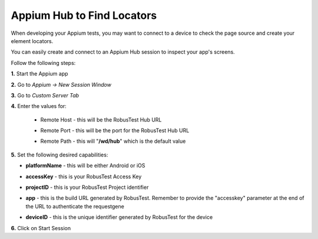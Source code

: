 .. _hub-appium_development:

Appium Hub to Find Locators
===========================

.. role:: bolditalic
   :class: bolditalic

.. role:: underline
    :class: underline

When developing your Appium tests, you may want to connect to a device to check the page source and create your element locators.

You can easily create and connect to an Appium Hub session to inspect your app's screens.

Follow the following steps:

**1.** Start the Appium app

**2.** Go to *Appium -> New Session Window*  

**3.** Go to *Custom Server Tab*

**4.** Enter the values for:

   - :bolditalic:`Remote Host` - this will be the RobusTest Hub URL

   * :bolditalic:`Remote Port` - this will be the port for the RobusTest Hub URL

   - :bolditalic:`Remote Path` - this will "**/wd/hub**" which is the default value


**5.** Set the following desired capabilities:

- **platformName** - this will be either Android or iOS

* **accessKey** - this is your RobusTest Access Key

- **projectID** - this is your RobusTest Project identifier

* **app** - this is the build URL generated by RobusTest. Remember to provide the "accesskey" parameter at the end of the URL to authenticate the requestgene

- **deviceID** - this is the unique identifier generated by RobusTest for the device

**6.** Click on :bolditalic:`Start Session`
